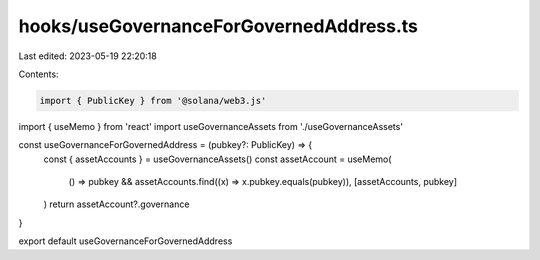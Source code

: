 hooks/useGovernanceForGovernedAddress.ts
========================================

Last edited: 2023-05-19 22:20:18

Contents:

.. code-block:: ts

    import { PublicKey } from '@solana/web3.js'
import { useMemo } from 'react'
import useGovernanceAssets from './useGovernanceAssets'

const useGovernanceForGovernedAddress = (pubkey?: PublicKey) => {
  const { assetAccounts } = useGovernanceAssets()
  const assetAccount = useMemo(
    () => pubkey && assetAccounts.find((x) => x.pubkey.equals(pubkey)),
    [assetAccounts, pubkey]
  )
  return assetAccount?.governance
}

export default useGovernanceForGovernedAddress


